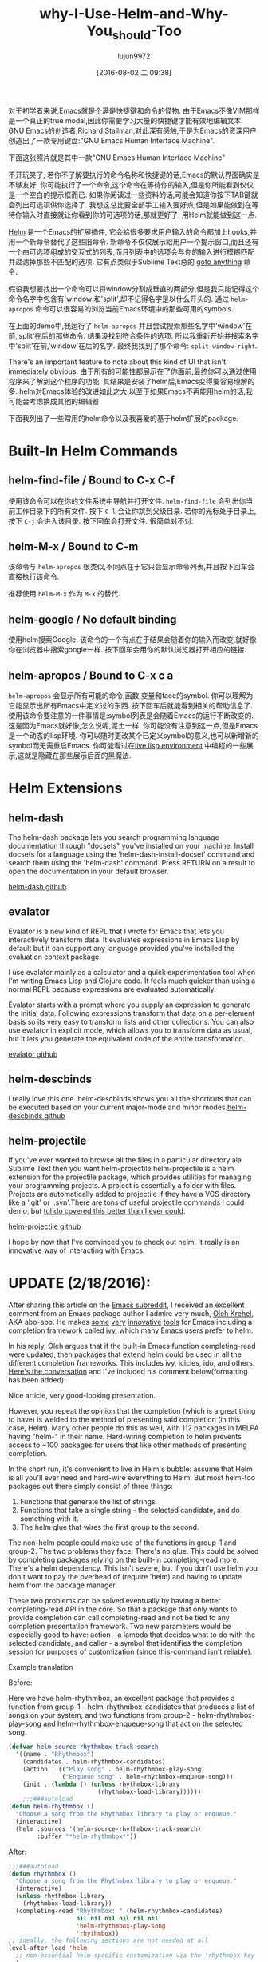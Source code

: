 #+TITLE: why-I-Use-Helm-and-Why-You_should-Too
#+URL: http://thescratchcastle.com/posts/emacs-and-helm.html                                                
#+AUTHOR: lujun9972
#+CATEGORY: raw
#+DATE: [2016-08-02 二 09:38]
#+OPTIONS: ^:{}

对于初学者来说,Emacs就是个满是快捷键和命令的怪物. 由于Emacs不像VIM那样是一个真正的true modal,因此你需要学习大量的快捷键才能有效地编辑文本.
GNU Emacs的创造者,Richard Stallman,对此深有感触,于是为Emacs的资深用户创造出了一款专用键盘:"GNU Emacs Human Interface Machine".

下面这张照片就是其中一款"GNU Emacs Human Interface Machine"
[[http://thescratchcastle.com/img/emacs-human-interface-machine.jpg]]

不开玩笑了, 若你不了解要执行的命令名称和快捷键的话,Emacs的默认界面确实是不够友好. 你可能执行了一个命令,这个命令在等待你的输入,但是你所能看到仅仅是一个空白的提示框而已.
如果你阅读过一些资料的话,可能会知道你按下TAB键就会列出可选项供你选择了. 我想这总比要全部手工输入要好点,但是如果能做到在等待你输入时直接就让你看到你的可选项的话,那就更好了.
用Helm就能做到这一点.

[[https://github.com/emacs-helm/helm][Helm]] 是一个Emacs的扩展插件, 它会給很多要求用户输入的命令都加上hooks,并用一个新命令替代了这些旧命令. 
新命令不仅仅展示給用户一个提示窗口,而且还有一个由可选项组成的交互式的列表,而且列表中的选项会与你的输入进行模糊匹配并过滤掉那些不匹配的选项.
它有点类似于Sublime Text总的 [[http://docs.sublimetext.info/en/latest/file_management/file_management.html][goto anything]] 命令.

假设我想要找出一个命令可以将window分割成垂直的两部分,但是我只能记得这个命令名字中包含有'window'和'split',却不记得名字是以什么开头的. 通过 =helm-apropos= 命令可以很容易的浏览当前Emacs环境中的那些可用的symbols.

[[http://thescratchcastle.com/img/helm-apropos.gif]]

在上面的demo中,我运行了 =helm-apropos= 并且尝试搜索那些名字中'window'在前,'split'在后的那些命令. 结果没找到符合条件的选项. 所以我重新开始并搜索名字中'split'在前,'window'在后的名字. 最终我找到了那个命令: =split-window-right=.

There's an important feature to note about this kind of UI that isn't immediately obvious. 
由于所有的可能性都展示在了你面前,最终你可以通过使用程序来了解到这个程序的功能. 其结果是安装了helm后,Emacs变得要容易理解的多.
helm对Emacs体验的改进如此之大,以至于如果Emacs不再能用helm的话,我可能会考虑换成其他的编辑器.

下面我列出了一些常用的helm命令以及我喜爱的基于helm扩展的package.

* Built-In Helm Commands

** helm-find-file / Bound to C-x C-f

使用该命令可以在你的文件系统中导航并打开文件. =helm-find-file= 会列出你当前工作目录下的所有文件. 
按下 =C-l= 会让你跳到父级目录.
若你的光标处于目录上,按下 =C-j= 会进入该目录.
按下回车会打开文件.
很简单对不对.

[[http://thescratchcastle.com/img/helm-find-file.gif]]

** helm-M-x / Bound to C-m

该命令与 =helm-apropos= 很类似,不同点在于它只会显示命令列表,并且按下回车会直接执行该命令.

[[http://thescratchcastle.com/img/helm-M-x.gif]]

推荐使用 =helm-M-x= 作为 =M-x= 的替代.

** helm-google / No default binding

使用helm搜索Google. 该命令的一个有点在于结果会随着你的输入而改变,就好像你在浏览器中搜索google一样. 按下回车会用你的默认浏览器打开相应的链接.

[[http://thescratchcastle.com/img/helm-google.gif]]

** helm-apropos / Bound to C-x c a

=helm-apropos= 会显示所有可能的命令,函数,变量和face的symbol. 你可以理解为它能显示出所有Emacs中定义过的东西. 按下回车后就能看到相关的帮助信息了.
使用该命令要注意的一件事情是:symbol列表是会随着Emacs的运行不断改变的. 这是因为Emacs就好像,怎么说呢,泥土一样. 你可能没有注意到这一点,但是Emacs是一个动态的lisp环境. 你可以随时更改某个已定义symbol的意义,也可以新增新的symbol而无需重启Emacs.
你可能看过在[[https://www.youtube.com/watch?v=7XUWpze_A_s][live lisp environment]] 中编程的一些展示,这就是隐藏在那些展示后面的黑魔法.

* Helm Extensions

** helm-dash

The helm-dash package lets you search programming language documentation through "docsets" you've installed on
your machine. Install docsets for a language using the 'helm-dash-install-docset' command and search them
using the 'helm-dash' command. Press RETURN on a result to open the documentation in your default browser.

[[https://github.com/areina/helm-dash][helm-dash github]]

** evalator

Evalator is a new kind of REPL that I wrote for Emacs that lets you interactively transform data. It evaluates
expressions in Emacs Lisp by default but it can support any language provided you've installed the evaluation
context package.

I use evalator mainly as a calculator and a quick experimentation tool when I'm writing Emacs Lisp and Clojure
code. It feels much quicker than using a normal REPL because expressions are evaluated automatically.

Evalator starts with a prompt where you supply an expression to generate the initial data. Following
expressions transform that data on a per-element basis so its very easy to transform lists and other
collections. You can also use evalator in explicit mode, which allows you to transform data as usual, but it
lets you generate the equivalent code of the entire transformation.

[[https://github.com/seanirby/evalator][evalator github]]

** helm-descbinds

I really love this one. helm-descbinds shows you all the shortcuts that can be executed based on your current
major-mode and minor modes.[[https://github.com/emacs-helm/helm-descbinds][helm-descbinds github]]

** helm-projectile

If you've ever wanted to browse all the files in a particular directory ala Sublime Text then you want
helm-projectile.helm-projectile is a helm extension for the projectile package, which provides utilities for
managing your programming projects. A project is essentially a folder with files. Projects are automatically
added to projectile if they have a VCS directory like a '.git' or '.svn'.There are tons of useful projectile
commands I could demo, but [[http://tuhdo.github.io/helm-projectile.html][tuhdo covered this better than I ever could]].

[[http://tuhdo.github.io/helm-projectile.html][helm-projectile github]]

I hope by now that I've convinced you to check out helm. It really is an innovative way of interacting with
Emacs.

* UPDATE (2/18/2016):

After sharing this article on the [[https://reddit.com/r/emacs][Emacs subreddit]], I received an excellent comment from an Emacs package
author I admire very much, [[https://github.com/abo-abo][Oleh Krehel]], AKA abo-abo. He makes [[https://github.com/abo-abo/hydra][some]] [[https://github.com/abo-abo/lispy][very]] [[https://github.com/abo-abo/avy][innovative]] [[https://github.com/abo-abo/swiper][tools]] for Emacs including a
completion framework called [[http://oremacs.com/2015/04/16/ivy-mode/][ivy]], which many Emacs users prefer to helm.

In his reply, Oleh argues that if the built-in Emacs function completing-read were updated, then packages that
extend helm could be used in all the different completion frameworks. This includes ivy, icicles, ido, and
others. [[https://www.reddit.com/r/emacs/comments/46ibsx/why_i_use_helm_and_why_you_should_too/d05pdow][Here's the conversation]] and I've included his comment below(formatting has been added):

    Nice article, very good-looking presentation.
   
    However, you repeat the opinion that the completion (which is a great thing to have) is welded to the
    method of presenting said completion (in this case, Helm). Many other people do this as well, with 112
    packages in MELPA having "helm-" in their name. Hard-wiring completion to helm prevents access to ~100
    packages for users that like other methods of presenting completion.
   
    In the short run, it's convenient to live in Helm's bubble: assume that Helm is all you'll ever need and
    hard-wire everything to Helm. But most helm-foo packages out there simply consist of three things:
   
     1. Functions that generate the list of strings.
     2. Functions that take a single string - the selected candidate, and do something with it.
     3. The helm glue that wires the first group to the second.
   
    The non-helm people could make use of the functions in group-1 and group-2. The two problems they face:
    There's no glue. This could be solved by completing packages relying on the built-in completing-read more.
    There's a helm dependency. This isn't severe, but if you don't use helm you don't want to pay the overhead
    of (require 'helm) and having to update helm from the package manager.
   
    These two problems can be solved eventually by having a better completing-read API in the core. So that a
    package that only wants to provide completion can call completing-read and not be tied to any completion
    presentation framework. Two new parameters would be especially good to have: action - a lambda that
    decides what to do with the selected candidate, and caller - a symbol that identifies the completion
    session for purposes of customization (since this-command isn't reliable).
   
    Example translation
   
    Before:
   
    Here we have helm-rhythmbox, an excellent package that provides a function from group-1 -
    helm-rhythmbox-candidates that produces a list of songs on your system; and two functions from group-2 -
    helm-rhythmbox-play-song and helm-rhythmbox-enqueue-song that act on the selected song.
   
    #+BEGIN_SRC emacs-lisp
      (defvar helm-source-rhythmbox-track-search
        '((name . "Rhythmbox")
          (candidates . helm-rhythmbox-candidates)
          (action . (("Play song" . helm-rhythmbox-play-song)
                     ("Enqueue song" . helm-rhythmbox-enqueue-song)))
          (init . (lambda () (unless rhythmbox-library
                               (rhythmbox-load-library))))))
          ;;;###autoload
      (defun helm-rhythmbox ()
        "Choose a song from the Rhythmbox library to play or enqueue."
        (interactive)
        (helm :sources '(helm-source-rhythmbox-track-search)
              :buffer "*helm-rhythmbox*"))
    #+END_SRC
    
    After:
   
    #+BEGIN_SRC emacs-lisp
      ;;;###autoload
      (defun rhythmbox ()
        "Choose a song from the Rhythmbox library to play or enqueue."
        (interactive)
        (unless rhythmbox-library
          (rhythmbox-load-library))
        (completing-read "Rhythmbox: " (helm-rhythmbox-candidates)
                         nil nil nil nil nil nil
                         'helm-rhythmbox-play-song
                         'rhythmbox))
      ;; ideally, the following sections are not needed at all
      (eval-after-load 'helm
        ;; non-essential helm-specific customization via the 'rhythmbox key
        )
      (eval-after-load 'ivy
        ;; non-essential ivy-specific customization via the 'rhythmbox key
        )
    #+END_SRC
    
    Now we have a rhythmbox command that could act in exactly the same way as helm-rhythmbox when helm-mode
    (available with Helm) is on. But this command would also work excellently with Ivy or Ido or Icicles or
    Icomplete or built-in completion. This command could live in a rhythmbox package that does not depend on
    helm, since it doesn't use anything Helm-specific.
   
I'm glad Oleh joined in on the discussion and I think he makes a great case for why the completing-read
function should be updated. Thanks Oleh!
